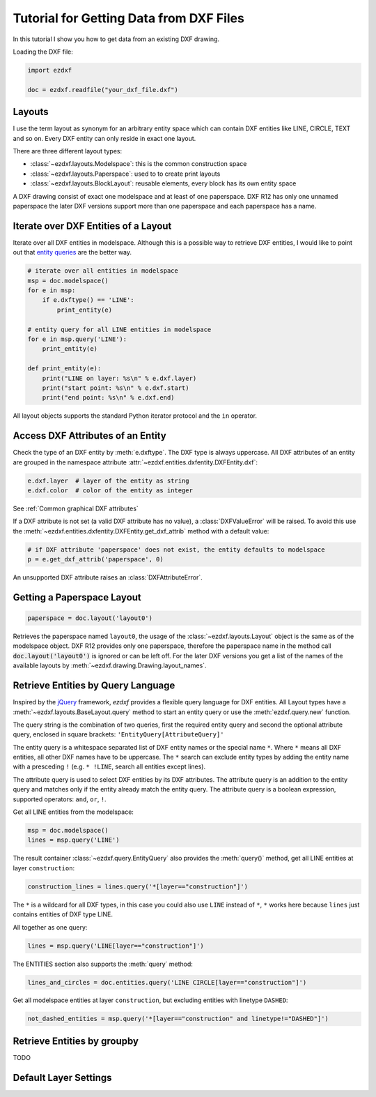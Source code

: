 .. _tut_getting_data:

Tutorial for Getting Data from DXF Files
========================================

In this tutorial I show you how to get data from an existing DXF drawing.

Loading the DXF file:

.. code-block:: Python

    import ezdxf

    doc = ezdxf.readfile("your_dxf_file.dxf")


.. seealso::

    :ref:`dwgmanagement`

Layouts
-------

I use the term layout as synonym for an arbitrary entity space which can contain DXF entities like LINE, CIRCLE, TEXT
and so on. Every DXF entity can only reside in exact one layout.

There are three different layout types:

- :class:`~ezdxf.layouts.Modelspace`: this is the common construction space
- :class:`~ezdxf.layouts.Paperspace`: used to to create print layouts
- :class:`~ezdxf.layouts.BlockLayout`: reusable elements, every block has its own entity space

A DXF drawing consist of exact one modelspace and at least of one paperspace. DXF R12 has only one unnamed
paperspace the later DXF versions support more than one paperspace and each paperspace has a name.

Iterate over DXF Entities of a Layout
-------------------------------------

Iterate over all DXF entities in modelspace. Although this is a possible way to retrieve DXF entities, I
would like to point out that `entity queries`_ are the better way.

.. code-block:: Python

    # iterate over all entities in modelspace
    msp = doc.modelspace()
    for e in msp:
        if e.dxftype() == 'LINE':
            print_entity(e)

    # entity query for all LINE entities in modelspace
    for e in msp.query('LINE'):
        print_entity(e)

    def print_entity(e):
        print("LINE on layer: %s\n" % e.dxf.layer)
        print("start point: %s\n" % e.dxf.start)
        print("end point: %s\n" % e.dxf.end)

All layout objects supports the standard Python iterator protocol and the ``in`` operator.

Access DXF Attributes of an Entity
----------------------------------

Check the type of an DXF entity by :meth:`e.dxftype`. The DXF type is always uppercase.
All DXF attributes of an entity are grouped in the namespace attribute :attr:`~ezdxf.entities.dxfentity.DXFEntity.dxf`:

.. code-block:: Python

    e.dxf.layer  # layer of the entity as string
    e.dxf.color  # color of the entity as integer

See :ref:`Common graphical DXF attributes`


If a DXF attribute is not set (a valid DXF attribute has no value), a :class:`DXFValueError` will be raised. To avoid this use
the :meth:`~ezdxf.entities.dxfentity.DXFEntity.get_dxf_attrib` method with a default value:

.. code-block:: Python

    # if DXF attribute 'paperspace' does not exist, the entity defaults to modelspace
    p = e.get_dxf_attrib('paperspace', 0)

An unsupported DXF attribute raises an :class:`DXFAttributeError`.


Getting a Paperspace Layout
---------------------------

.. code:: Python

    paperspace = doc.layout('layout0')

Retrieves the paperspace named ``layout0``, the usage of the :class:`~ezdxf.layouts.Layout` object is the same as of
the modelspace object. DXF R12 provides only one paperspace, therefore the paperspace name in the method call
:code:`doc.layout('layout0')` is ignored or can be left off. For the later DXF versions you get a list of the names
of the available layouts by :meth:`~ezdxf.drawing.Drawing.layout_names`.

.. _entity queries:

Retrieve Entities by Query Language
-----------------------------------

Inspired by the `jQuery <http://www.jquery.com>`_ framework, `ezdxf` provides a flexible query language for DXF
entities. All Layout types have a :meth:`~ezdxf.layouts.BaseLayout.query` method to start an entity query
or use the :meth:`ezdxf.query.new` function.

The query string is the combination of two queries, first the required entity query and second the optional attribute
query, enclosed in square brackets: ``'EntityQuery[AttributeQuery]'``

The entity query is a whitespace separated list of DXF entity names or the special name ``*``.
Where ``*`` means all DXF entities, all other DXF names have to be uppercase. The ``*`` search can exclude entity types
by adding the entity name with a presceding ``!`` (e.g. ``* !LINE``, search all entities except lines).

The attribute query is used to select DXF entities by its DXF attributes. The attribute query is an addition to the
entity query and matches only if the entity already match the entity query. The attribute query is a
boolean expression, supported operators: ``and``, ``or``, ``!``.

.. seealso::

    :ref:`entity query string`

Get all LINE entities from the modelspace:

.. code-block:: Python

    msp = doc.modelspace()
    lines = msp.query('LINE')

The result container :class:`~ezdxf.query.EntityQuery` also provides the :meth:`query()` method,
get all LINE entities at layer ``construction``:

.. code-block:: Python

    construction_lines = lines.query('*[layer=="construction"]')

The ``*`` is a wildcard for all DXF types, in this case you could also use ``LINE`` instead of ``*``, ``*`` works
here because ``lines`` just contains entities of DXF type LINE.

All together as one query:

.. code-block:: Python

    lines = msp.query('LINE[layer=="construction"]')

The ENTITIES section also supports the :meth:`query` method:

.. code-block:: Python

    lines_and_circles = doc.entities.query('LINE CIRCLE[layer=="construction"]')

Get all modelspace entities at layer ``construction``, but excluding entities with linetype ``DASHED``:

.. code-block:: Python

    not_dashed_entities = msp.query('*[layer=="construction" and linetype!="DASHED"]')


.. _groupby:

Retrieve Entities by groupby
----------------------------

TODO

Default Layer Settings
----------------------

.. seealso::

    :ref:`tut_layers` and class :class:`~ezdxf.entities.layer.Layer`

